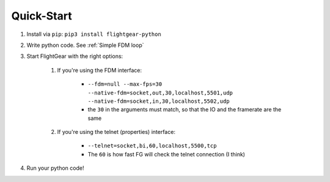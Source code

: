 Quick-Start
===========

#. Install via ``pip``: ``pip3 install flightgear-python``
#. Write python code. See :ref:`Simple FDM loop`
#. Start FlightGear with the right options:

    #. If you're using the FDM interface:

        * ``--fdm=null --max-fps=30 --native-fdm=socket,out,30,localhost,5501,udp --native-fdm=socket,in,30,localhost,5502,udp``

        * the ``30`` in the arguments must match, so that the IO and the framerate are the same

    #. If you're using the telnet (properties) interface:

        * ``--telnet=socket,bi,60,localhost,5500,tcp``

        * The ``60`` is how fast FG will check the telnet connection (I think)

#. Run your python code!
